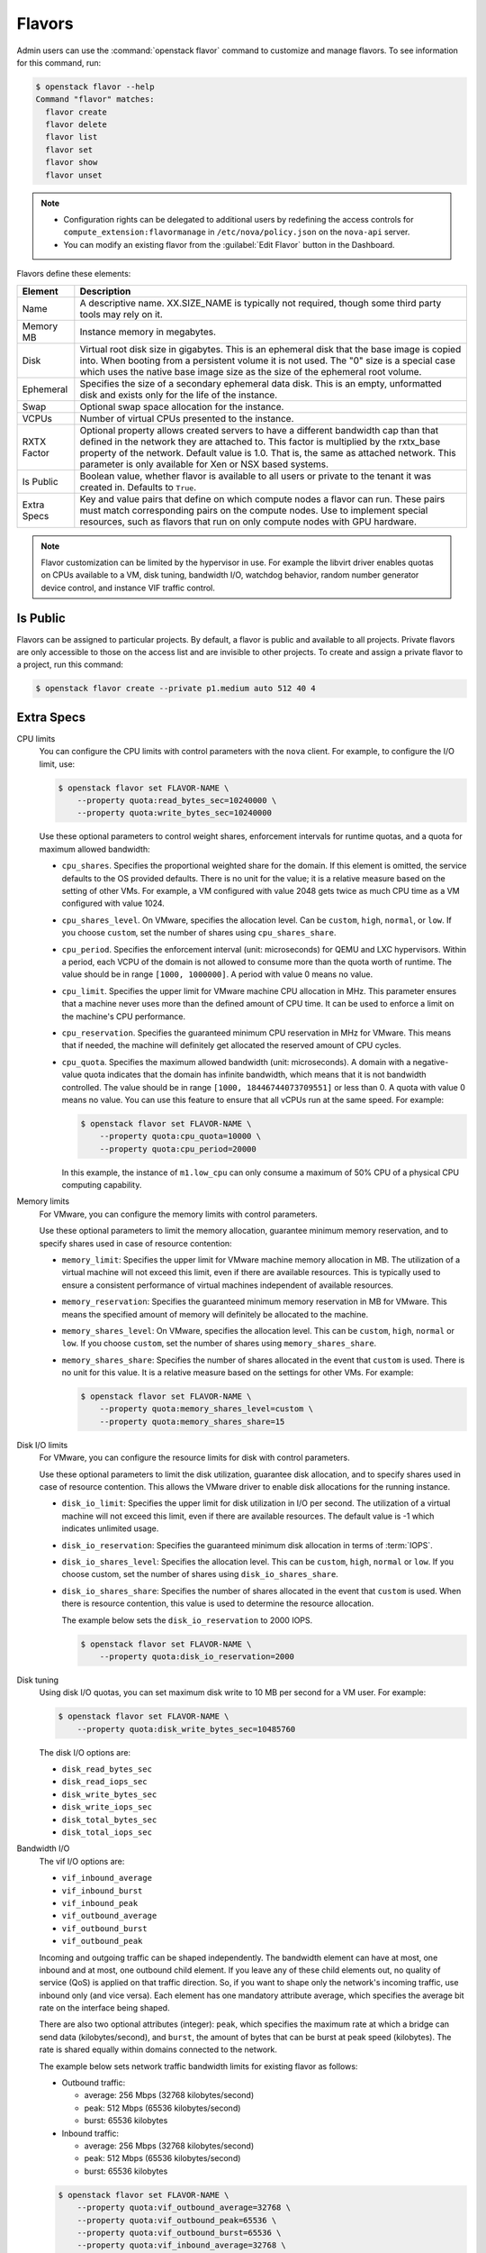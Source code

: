 .. _compute-flavors:

=======
Flavors
=======

Admin users can use the :command:`openstack flavor` command to customize and
manage flavors. To see information for this command, run:

.. code-block:: console

    $ openstack flavor --help
    Command "flavor" matches:
      flavor create
      flavor delete
      flavor list
      flavor set
      flavor show
      flavor unset

.. note::

   -  Configuration rights can be delegated to additional users by
      redefining the access controls for
      ``compute_extension:flavormanage`` in ``/etc/nova/policy.json``
      on the ``nova-api`` server.

   -  You can modify an existing flavor from the :guilabel:`Edit Flavor`
      button in the Dashboard.

Flavors define these elements:

+-------------+---------------------------------------------------------------+
| Element     | Description                                                   |
+=============+===============================================================+
| Name        | A descriptive name. XX.SIZE_NAME is typically not required,   |
|             | though some third party tools may rely on it.                 |
+-------------+---------------------------------------------------------------+
| Memory MB   | Instance memory in megabytes.                                 |
+-------------+---------------------------------------------------------------+
| Disk        | Virtual root disk size in gigabytes. This is an ephemeral di\ |
|             | sk that the base image is copied into. When booting from a p\ |
|             | ersistent volume it is not used. The "0" size is a special c\ |
|             | ase which uses the native base image size as the size of the  |
|             | ephemeral root volume.                                        |
+-------------+---------------------------------------------------------------+
| Ephemeral   | Specifies the size of a secondary ephemeral data disk. This   |
|             | is an empty, unformatted disk and exists only for the life o\ |
|             | f the instance.                                               |
+-------------+---------------------------------------------------------------+
| Swap        | Optional swap space allocation for the instance.              |
+-------------+---------------------------------------------------------------+
| VCPUs       | Number of virtual CPUs presented to the instance.             |
+-------------+---------------------------------------------------------------+
| RXTX Factor | Optional property allows created servers to have a different  |
|             | bandwidth cap than that defined in the network they are att\  |
|             | ached to. This factor is multiplied by the rxtx_base propert\ |
|             | y of the network. Default value is 1.0. That is, the same as  |
|             | attached network. This parameter is only available for Xen    |
|             | or NSX based systems.                                         |
+-------------+---------------------------------------------------------------+
| Is Public   | Boolean value, whether flavor is available to all users or p\ |
|             | rivate to the tenant it was created in. Defaults to ``True``. |
+-------------+---------------------------------------------------------------+
| Extra Specs | Key and value pairs that define on which compute nodes a fla\ |
|             | vor can run. These pairs must match corresponding pairs on t\ |
|             | he compute nodes. Use to implement special resources, such a\ |
|             | s flavors that run on only compute nodes with GPU hardware.   |
+-------------+---------------------------------------------------------------+

.. note::

    Flavor customization can be limited by the hypervisor in use. For
    example the libvirt driver enables quotas on CPUs available to a VM,
    disk tuning, bandwidth I/O, watchdog behavior, random number generator
    device control, and instance VIF traffic control.

Is Public
~~~~~~~~~

Flavors can be assigned to particular projects. By default, a flavor is public
and available to all projects. Private flavors are only accessible to those on
the access list and are invisible to other projects. To create and assign a
private flavor to a project, run this command:

.. code-block:: console

   $ openstack flavor create --private p1.medium auto 512 40 4

Extra Specs
~~~~~~~~~~~

CPU limits
    You can configure the CPU limits with control parameters with the
    ``nova`` client. For example, to configure the I/O limit, use:

    .. code-block:: console

       $ openstack flavor set FLAVOR-NAME \
           --property quota:read_bytes_sec=10240000 \
           --property quota:write_bytes_sec=10240000

    Use these optional parameters to control weight shares, enforcement
    intervals for runtime quotas, and a quota for maximum allowed
    bandwidth:

    -  ``cpu_shares``. Specifies the proportional weighted share for the
       domain. If this element is omitted, the service defaults to the
       OS provided defaults. There is no unit for the value; it is a
       relative measure based on the setting of other VMs. For example,
       a VM configured with value 2048 gets twice as much CPU time as a
       VM configured with value 1024.

    -  ``cpu_shares_level``. On VMware, specifies the allocation level. Can
       be ``custom``, ``high``, ``normal``, or ``low``. If you choose
       ``custom``, set the number of shares using ``cpu_shares_share``.

    -  ``cpu_period``. Specifies the enforcement interval (unit:
       microseconds) for QEMU and LXC hypervisors. Within a period, each
       VCPU of the domain is not allowed to consume more than the quota
       worth of runtime. The value should be in range ``[1000, 1000000]``.
       A period with value 0 means no value.

    -  ``cpu_limit``. Specifies the upper limit for VMware machine CPU
       allocation in MHz. This parameter ensures that a machine never
       uses more than the defined amount of CPU time. It can be used to
       enforce a limit on the machine's CPU performance.

    -  ``cpu_reservation``. Specifies the guaranteed minimum CPU
       reservation in MHz for VMware. This means that if needed, the
       machine will definitely get allocated the reserved amount of CPU
       cycles.

    -  ``cpu_quota``. Specifies the maximum allowed bandwidth (unit:
       microseconds). A domain with a negative-value quota indicates
       that the domain has infinite bandwidth, which means that it is
       not bandwidth controlled. The value should be in range ``[1000,
       18446744073709551]`` or less than 0. A quota with value 0 means no
       value. You can use this feature to ensure that all vCPUs run at the
       same speed. For example:

       .. code-block:: console

          $ openstack flavor set FLAVOR-NAME \
              --property quota:cpu_quota=10000 \
              --property quota:cpu_period=20000

       In this example, the instance of ``m1.low_cpu`` can only consume
       a maximum of 50% CPU of a physical CPU computing capability.

Memory limits
    For VMware, you can configure the memory limits with control parameters.

    Use these optional parameters to limit the memory allocation,
    guarantee minimum memory reservation, and to specify shares
    used in case of resource contention:

    -  ``memory_limit``: Specifies the upper limit for VMware machine
       memory allocation in MB. The utilization of a virtual machine will
       not exceed this limit, even if there are available resources. This
       is typically used to ensure a consistent performance of
       virtual machines independent of available resources.

    -  ``memory_reservation``: Specifies the guaranteed minimum memory
       reservation in MB for VMware. This means the specified amount of
       memory will definitely be allocated to the machine.

    -  ``memory_shares_level``: On VMware, specifies the allocation level.
       This can be ``custom``, ``high``, ``normal`` or ``low``. If you choose
       ``custom``, set the number of shares using ``memory_shares_share``.

    -  ``memory_shares_share``: Specifies the number of shares allocated
       in the event that ``custom`` is used. There is no unit for this
       value. It is a relative measure based on the settings for other VMs.
       For example:

       .. code-block:: console

          $ openstack flavor set FLAVOR-NAME \
              --property quota:memory_shares_level=custom \
              --property quota:memory_shares_share=15

Disk I/O limits
    For VMware, you can configure the resource limits for disk
    with control parameters.

    Use these optional parameters to limit the disk utilization,
    guarantee disk allocation, and to specify shares
    used in case of resource contention. This allows the VMware
    driver to enable disk allocations for the running instance.

    -  ``disk_io_limit``: Specifies the upper limit for disk
       utilization in I/O per second. The utilization of a
       virtual machine will not exceed this limit, even
       if there are available resources. The default value
       is -1 which indicates unlimited usage.

    -  ``disk_io_reservation``: Specifies the guaranteed minimum disk
       allocation in terms of :term:`IOPS`.

    -  ``disk_io_shares_level``: Specifies the allocation
       level. This can be ``custom``, ``high``, ``normal`` or ``low``.
       If you choose custom, set the number of shares
       using ``disk_io_shares_share``.

    -  ``disk_io_shares_share``: Specifies the number of shares
       allocated in the event that ``custom`` is used.
       When there is resource contention, this value is used
       to determine the resource allocation.

       The example below sets the ``disk_io_reservation`` to 2000 IOPS.

       .. code-block:: console

          $ openstack flavor set FLAVOR-NAME \
              --property quota:disk_io_reservation=2000

Disk tuning
    Using disk I/O quotas, you can set maximum disk write to 10 MB per
    second for a VM user. For example:

    .. code-block:: console

       $ openstack flavor set FLAVOR-NAME \
           --property quota:disk_write_bytes_sec=10485760

    The disk I/O options are:

    -  ``disk_read_bytes_sec``
    -  ``disk_read_iops_sec``
    -  ``disk_write_bytes_sec``
    -  ``disk_write_iops_sec``
    -  ``disk_total_bytes_sec``
    -  ``disk_total_iops_sec``

Bandwidth I/O
    The vif I/O options are:

    -  ``vif_inbound_average``
    -  ``vif_inbound_burst``
    -  ``vif_inbound_peak``
    -  ``vif_outbound_average``
    -  ``vif_outbound_burst``
    -  ``vif_outbound_peak``

    Incoming and outgoing traffic can be shaped independently. The
    bandwidth element can have at most, one inbound and at most, one
    outbound child element. If you leave any of these child elements
    out, no quality of service (QoS) is applied on that traffic
    direction. So, if you want to shape only the network's incoming
    traffic, use inbound only (and vice versa). Each element has one
    mandatory attribute average, which specifies the average bit rate on
    the interface being shaped.

    There are also two optional attributes (integer): ``peak``, which
    specifies the maximum rate at which a bridge can send data
    (kilobytes/second), and ``burst``, the amount of bytes that can be
    burst at peak speed (kilobytes). The rate is shared equally within
    domains connected to the network.

    The example below sets network traffic bandwidth limits for existing
    flavor as follows:

    -  Outbound traffic:

       -  average: 256 Mbps (32768 kilobytes/second)

       -  peak: 512 Mbps (65536 kilobytes/second)

       -  burst: 65536 kilobytes

    -  Inbound traffic:

       -  average: 256 Mbps (32768 kilobytes/second)

       -  peak: 512 Mbps (65536 kilobytes/second)

       -  burst: 65536 kilobytes

    .. code-block:: console

       $ openstack flavor set FLAVOR-NAME \
           --property quota:vif_outbound_average=32768 \
           --property quota:vif_outbound_peak=65536 \
           --property quota:vif_outbound_burst=65536 \
           --property quota:vif_inbound_average=32768 \
           --property quota:vif_inbound_peak=65536 \
           --property quota:vif_inbound_burst=65536

    .. note::

       All the speed limit values in above example are specified in
       kilobytes/second. And burst values are in kilobytes.

Watchdog behavior
    For the libvirt driver, you can enable and set the behavior of a
    virtual hardware watchdog device for each flavor. Watchdog devices
    keep an eye on the guest server, and carry out the configured
    action, if the server hangs. The watchdog uses the i6300esb device
    (emulating a PCI Intel 6300ESB). If ``hw:watchdog_action`` is not
    specified, the watchdog is disabled.

    To set the behavior, use:

    .. code-block:: console

       $ openstack flavor set FLAVOR-NAME --property hw:watchdog_action=ACTION

    Valid ACTION values are:

    -  ``disabled``: (default) The device is not attached.
    -  ``reset``: Forcefully reset the guest.
    -  ``poweroff``: Forcefully power off the guest.
    -  ``pause``: Pause the guest.
    -  ``none``: Only enable the watchdog; do nothing if the server hangs.

    .. note::

       Watchdog behavior set using a specific image's properties will
       override behavior set using flavors.

Random-number generator
    If a random-number generator device has been added to the instance
    through its image properties, the device can be enabled and
    configured using:

    .. code-block:: console

       $ openstack flavor set FLAVOR-NAME \
           --property hw_rng:allowed=True \
           --property hw_rng:rate_bytes=RATE-BYTES \
           --property hw_rng:rate_period=RATE-PERIOD

    Where:

    -  RATE-BYTES: (Integer) Allowed amount of bytes that the guest can
       read from the host's entropy per period.
    -  RATE-PERIOD: (Integer) Duration of the read period in seconds.

CPU topology
    For the libvirt driver, you can define the topology of the processors
    in the virtual machine using properties. The properties with ``max``
    limit the number that can be selected by the user with image properties.

    .. code-block:: console

       $ openstack flavor set FLAVOR-NAME \
           --property hw:cpu_sockets=FLAVOR-SOCKETS \
           --property hw:cpu_cores=FLAVOR-CORES \
           --property hw:cpu_threads=FLAVOR-THREADS \
           --property hw:cpu_max_sockets=FLAVOR-SOCKETS \
           --property hw:cpu_max_cores=FLAVOR-CORES \
           --property hw:cpu_max_threads=FLAVOR-THREADS

    Where:

    -  FLAVOR-SOCKETS: (integer) The number of sockets for the guest VM. By
       this is set to the number of vCPUs requested.
    -  FLAVOR-CORES: (integer) The number of cores per socket for the guest
       VM. By this is set to 1.
    -  FLAVOR-THREADS: (integer) The number of threads per core for the guest
       VM. By this is set to 1.

Core pinning
    VMs can be pinned to specific physical cores in the hypervisor to improve
    performance. This should only be done where there is no CPU overcommit
    (``cpu_allocation_ratio`` is 1.0).

    .. code:: console

       $ openstack flavor set FLAVOR-NAME --property hw:dedicated=PIN-POLICY

    Valid PIN-POLICY values are:

    -  ``shared``: (default) The guest vCPUs will be allowed to freely float
       across host pCPUs, albeit potentially constrained by NUMA policy.

    -  ``dedicated``: The guest vCPUs will be strictly pinned to a set of host
       pCPUs. In the absence of an explicit vCPU topology request, the drivers
       typically expose all vCPUs as sockets with one core and one thread.
       When strict CPU pinning is in effect the guest CPU topology will be
       setup to match the topology of the CPUs to which it is pinned. This
       option assumes the overcommit ratio is 1.0. For example, if a two vCPU
       guest is pinned to a single host core with two threads, then the guest
       will get a topology of one socket, one core, threads threads.
